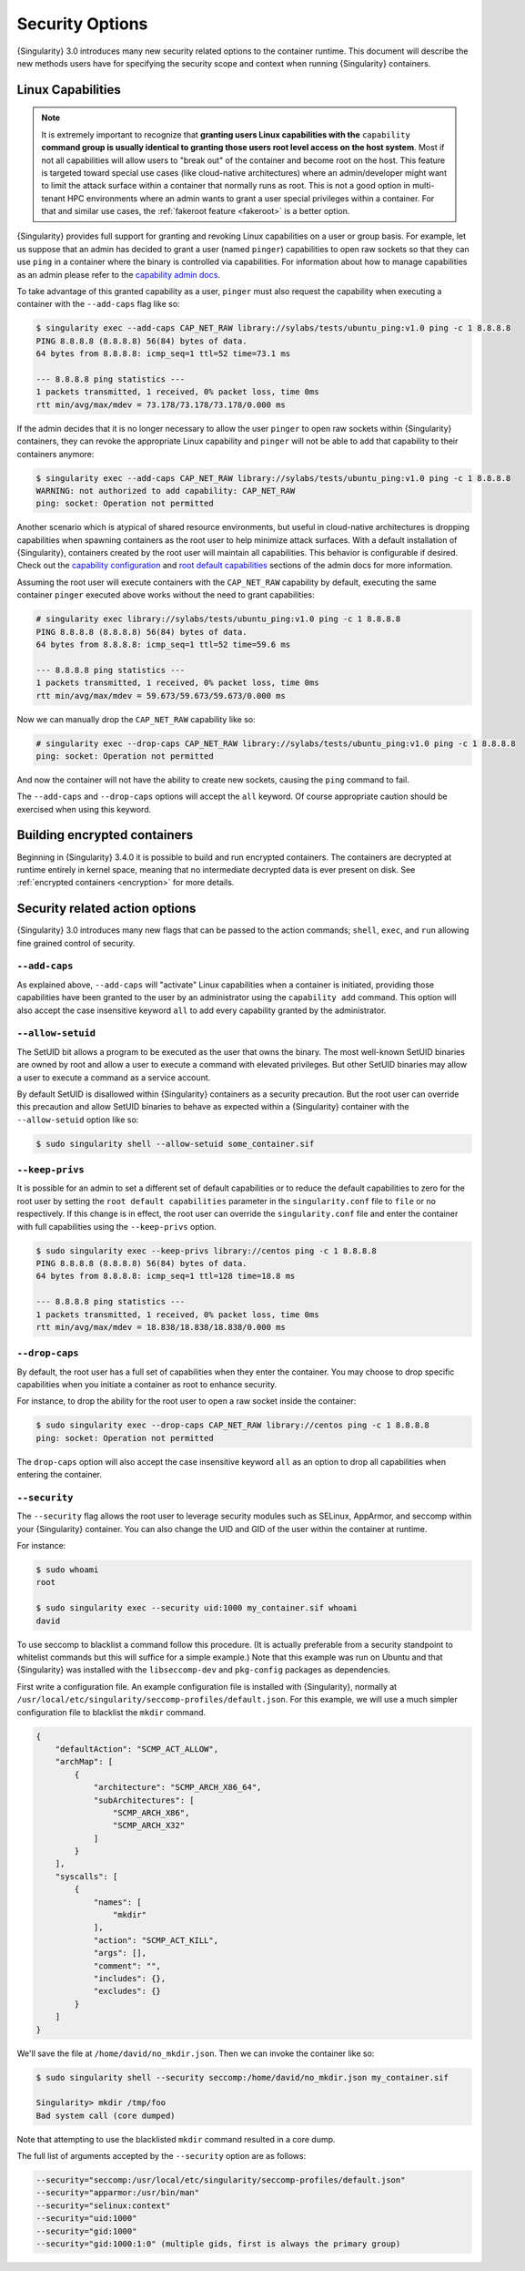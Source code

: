 .. _security-options:

##################
 Security Options
##################

.. _sec:security_options:

{Singularity} 3.0 introduces many new security related options to the
container runtime. This document will describe the new methods users
have for specifying the security scope and context when running
{Singularity} containers.

********************
 Linux Capabilities
********************

.. note::

   It is extremely important to recognize that **granting users Linux
   capabilities with the** ``capability`` **command group is usually
   identical to granting those users root level access on the host
   system**. Most if not all capabilities will allow users to "break
   out" of the container and become root on the host. This feature is
   targeted toward special use cases (like cloud-native architectures)
   where an admin/developer might want to limit the attack surface
   within a container that normally runs as root. This is not a good
   option in multi-tenant HPC environments where an admin wants to grant
   a user special privileges within a container. For that and similar
   use cases, the :ref:`fakeroot feature <fakeroot>` is a better option.

{Singularity} provides full support for granting and revoking Linux
capabilities on a user or group basis. For example, let us suppose that
an admin has decided to grant a user (named ``pinger``) capabilities to
open raw sockets so that they can use ``ping`` in a container where the
binary is controlled via capabilities. For information about how to
manage capabilities as an admin please refer to the `capability admin
docs
<https://sylabs.io/guides/{adminversion}/admin-guide/configfiles.html#capability.json>`_.

To take advantage of this granted capability as a user, ``pinger`` must
also request the capability when executing a container with the
``--add-caps`` flag like so:

.. code::

   $ singularity exec --add-caps CAP_NET_RAW library://sylabs/tests/ubuntu_ping:v1.0 ping -c 1 8.8.8.8
   PING 8.8.8.8 (8.8.8.8) 56(84) bytes of data.
   64 bytes from 8.8.8.8: icmp_seq=1 ttl=52 time=73.1 ms

   --- 8.8.8.8 ping statistics ---
   1 packets transmitted, 1 received, 0% packet loss, time 0ms
   rtt min/avg/max/mdev = 73.178/73.178/73.178/0.000 ms

If the admin decides that it is no longer necessary to allow the user
``pinger`` to open raw sockets within {Singularity} containers, they can
revoke the appropriate Linux capability and ``pinger`` will not be able
to add that capability to their containers anymore:

.. code::

   $ singularity exec --add-caps CAP_NET_RAW library://sylabs/tests/ubuntu_ping:v1.0 ping -c 1 8.8.8.8
   WARNING: not authorized to add capability: CAP_NET_RAW
   ping: socket: Operation not permitted

Another scenario which is atypical of shared resource environments, but
useful in cloud-native architectures is dropping capabilities when
spawning containers as the root user to help minimize attack surfaces.
With a default installation of {Singularity}, containers created by the
root user will maintain all capabilities. This behavior is configurable
if desired. Check out the `capability configuration
<https://sylabs.io/guides/{adminversion}/admin-guide/configfiles.html#capability.json>`_
and `root default capabilities
<https://sylabs.io/guides/{adminversion}/admin-guide/configfiles.html#setuid-and-capabilities>`_
sections of the admin docs for more information.

Assuming the root user will execute containers with the ``CAP_NET_RAW``
capability by default, executing the same container ``pinger`` executed
above works without the need to grant capabilities:

.. code::

   # singularity exec library://sylabs/tests/ubuntu_ping:v1.0 ping -c 1 8.8.8.8
   PING 8.8.8.8 (8.8.8.8) 56(84) bytes of data.
   64 bytes from 8.8.8.8: icmp_seq=1 ttl=52 time=59.6 ms

   --- 8.8.8.8 ping statistics ---
   1 packets transmitted, 1 received, 0% packet loss, time 0ms
   rtt min/avg/max/mdev = 59.673/59.673/59.673/0.000 ms

Now we can manually drop the ``CAP_NET_RAW`` capability like so:

.. code::

   # singularity exec --drop-caps CAP_NET_RAW library://sylabs/tests/ubuntu_ping:v1.0 ping -c 1 8.8.8.8
   ping: socket: Operation not permitted

And now the container will not have the ability to create new sockets,
causing the ``ping`` command to fail.

The ``--add-caps`` and ``--drop-caps`` options will accept the ``all``
keyword. Of course appropriate caution should be exercised when using
this keyword.

*******************************
 Building encrypted containers
*******************************

Beginning in {Singularity} 3.4.0 it is possible to build and run
encrypted containers. The containers are decrypted at runtime entirely
in kernel space, meaning that no intermediate decrypted data is ever
present on disk. See :ref:`encrypted containers <encryption>` for more
details.

*********************************
 Security related action options
*********************************

{Singularity} 3.0 introduces many new flags that can be passed to the
action commands; ``shell``, ``exec``, and ``run`` allowing fine grained
control of security.

``--add-caps``
==============

As explained above, ``--add-caps`` will "activate" Linux capabilities
when a container is initiated, providing those capabilities have been
granted to the user by an administrator using the ``capability add``
command. This option will also accept the case insensitive keyword
``all`` to add every capability granted by the administrator.

``--allow-setuid``
==================

The SetUID bit allows a program to be executed as the user that owns the
binary. The most well-known SetUID binaries are owned by root and allow
a user to execute a command with elevated privileges. But other SetUID
binaries may allow a user to execute a command as a service account.

By default SetUID is disallowed within {Singularity} containers as a
security precaution. But the root user can override this precaution and
allow SetUID binaries to behave as expected within a {Singularity}
container with the ``--allow-setuid`` option like so:

.. code::

   $ sudo singularity shell --allow-setuid some_container.sif

``--keep-privs``
================

It is possible for an admin to set a different set of default
capabilities or to reduce the default capabilities to zero for the root
user by setting the ``root default capabilities`` parameter in the
``singularity.conf`` file to ``file`` or ``no`` respectively. If this
change is in effect, the root user can override the ``singularity.conf``
file and enter the container with full capabilities using the
``--keep-privs`` option.

.. code::

   $ sudo singularity exec --keep-privs library://centos ping -c 1 8.8.8.8
   PING 8.8.8.8 (8.8.8.8) 56(84) bytes of data.
   64 bytes from 8.8.8.8: icmp_seq=1 ttl=128 time=18.8 ms

   --- 8.8.8.8 ping statistics ---
   1 packets transmitted, 1 received, 0% packet loss, time 0ms
   rtt min/avg/max/mdev = 18.838/18.838/18.838/0.000 ms

``--drop-caps``
===============

By default, the root user has a full set of capabilities when they enter
the container. You may choose to drop specific capabilities when you
initiate a container as root to enhance security.

For instance, to drop the ability for the root user to open a raw socket
inside the container:

.. code::

   $ sudo singularity exec --drop-caps CAP_NET_RAW library://centos ping -c 1 8.8.8.8
   ping: socket: Operation not permitted

The ``drop-caps`` option will also accept the case insensitive keyword
``all`` as an option to drop all capabilities when entering the
container.

``--security``
==============

The ``--security`` flag allows the root user to leverage security
modules such as SELinux, AppArmor, and seccomp within your {Singularity}
container. You can also change the UID and GID of the user within the
container at runtime.

For instance:

.. code::

   $ sudo whoami
   root

   $ sudo singularity exec --security uid:1000 my_container.sif whoami
   david

To use seccomp to blacklist a command follow this procedure. (It is
actually preferable from a security standpoint to whitelist commands but
this will suffice for a simple example.) Note that this example was run
on Ubuntu and that {Singularity} was installed with the
``libseccomp-dev`` and ``pkg-config`` packages as dependencies.

First write a configuration file. An example configuration file is
installed with {Singularity}, normally at
``/usr/local/etc/singularity/seccomp-profiles/default.json``. For this
example, we will use a much simpler configuration file to blacklist the
``mkdir`` command.

.. code::

   {
       "defaultAction": "SCMP_ACT_ALLOW",
       "archMap": [
           {
               "architecture": "SCMP_ARCH_X86_64",
               "subArchitectures": [
                   "SCMP_ARCH_X86",
                   "SCMP_ARCH_X32"
               ]
           }
       ],
       "syscalls": [
           {
               "names": [
                   "mkdir"
               ],
               "action": "SCMP_ACT_KILL",
               "args": [],
               "comment": "",
               "includes": {},
               "excludes": {}
           }
       ]
   }

We'll save the file at ``/home/david/no_mkdir.json``. Then we can invoke
the container like so:

.. code::

   $ sudo singularity shell --security seccomp:/home/david/no_mkdir.json my_container.sif

   Singularity> mkdir /tmp/foo
   Bad system call (core dumped)

Note that attempting to use the blacklisted ``mkdir`` command resulted
in a core dump.

The full list of arguments accepted by the ``--security`` option are as
follows:

.. code::

   --security="seccomp:/usr/local/etc/singularity/seccomp-profiles/default.json"
   --security="apparmor:/usr/bin/man"
   --security="selinux:context"
   --security="uid:1000"
   --security="gid:1000"
   --security="gid:1000:1:0" (multiple gids, first is always the primary group)
